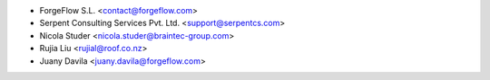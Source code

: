 * ForgeFlow S.L. <contact@forgeflow.com>
* Serpent Consulting Services Pvt. Ltd. <support@serpentcs.com>
* Nicola Studer <nicola.studer@braintec-group.com>
* Rujia Liu <rujial@roof.co.nz>
* Juany Davila <juany.davila@forgeflow.com>
